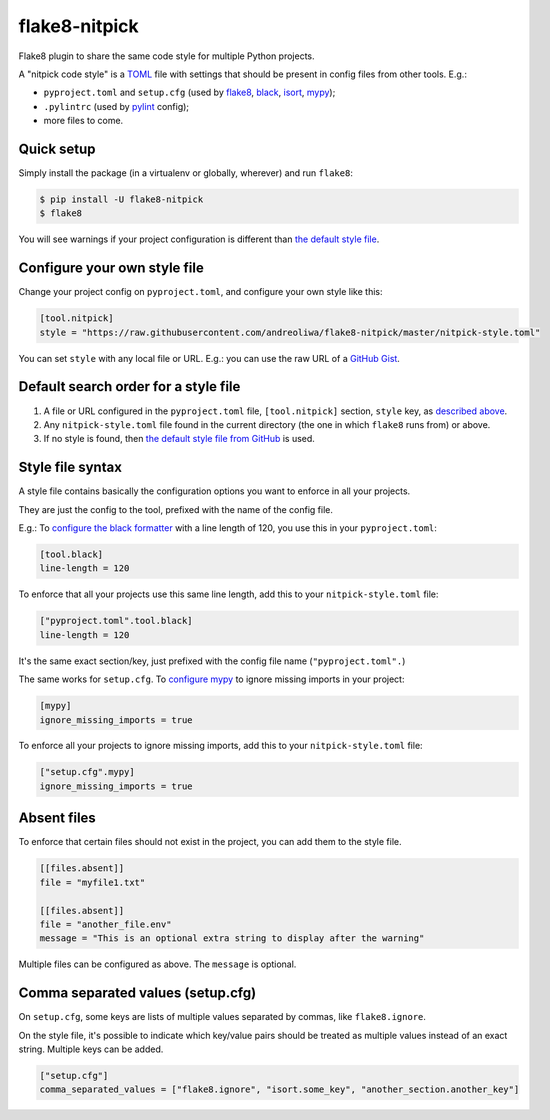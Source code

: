 ==============
flake8-nitpick
==============

.. image:: https://img.shields.io/pypi/v/flake8-nitpick.svg
        :target: https://pypi.python.org/pypi/flake8-nitpick

.. image:: https://travis-ci.com/andreoliwa/flake8-nitpick.svg?branch=master
    :target: https://travis-ci.com/andreoliwa/flake8-nitpick

.. image:: https://coveralls.io/repos/github/andreoliwa/flake8-nitpick/badge.svg?branch=master
    :target: https://coveralls.io/github/andreoliwa/flake8-nitpick?branch=master

.. image:: https://pyup.io/repos/github/andreoliwa/flake8-nitpick/shield.svg
     :target: https://pyup.io/repos/github/andreoliwa/flake8-nitpick/
     :alt: Updates

Flake8 plugin to share the same code style for multiple Python projects.

A "nitpick code style" is a `TOML <https://github.com/toml-lang/toml>`_ file with settings that should be present in config files from other tools. E.g.:

- ``pyproject.toml`` and ``setup.cfg`` (used by `flake8 <http://flake8.pycqa.org/>`_, `black <https://black.readthedocs.io/>`_, `isort <https://isort.readthedocs.io/>`_, `mypy <https://mypy.readthedocs.io/>`_);
- ``.pylintrc`` (used by `pylint <https://pylint.readthedocs.io/>`_ config);
- more files to come.

Quick setup
-----------

Simply install the package (in a virtualenv or globally, wherever) and run ``flake8``:

.. code-block:: console

    $ pip install -U flake8-nitpick
    $ flake8

You will see warnings if your project configuration is different than `the default style file <https://raw.githubusercontent.com/andreoliwa/flake8-nitpick/master/nitpick-style.toml>`_.

Configure your own style file
-----------------------------

Change your project config on ``pyproject.toml``, and configure your own style like this:

.. code-block:: ini

    [tool.nitpick]
    style = "https://raw.githubusercontent.com/andreoliwa/flake8-nitpick/master/nitpick-style.toml"

You can set ``style`` with any local file or URL. E.g.: you can use the raw URL of a `GitHub Gist <https://gist.github.com>`_.

Default search order for a style file
-------------------------------------

1. A file or URL configured in the ``pyproject.toml`` file, ``[tool.nitpick]`` section, ``style`` key, as `described above <Configure your own style file>`_.

2. Any ``nitpick-style.toml`` file found in the current directory (the one in which ``flake8`` runs from) or above.

3. If no style is found, then `the default style file from GitHub <https://raw.githubusercontent.com/andreoliwa/flake8-nitpick/master/nitpick-style.toml>`_ is used.

Style file syntax
-----------------

A style file contains basically the configuration options you want to enforce in all your projects.

They are just the config to the tool, prefixed with the name of the config file.

E.g.: To `configure the black formatter <https://github.com/ambv/black#configuration-format>`_ with a line length of 120, you use this in your ``pyproject.toml``:

.. code-block:: ini

    [tool.black]
    line-length = 120

To enforce that all your projects use this same line length, add this to your ``nitpick-style.toml`` file:

.. code-block:: ini

    ["pyproject.toml".tool.black]
    line-length = 120

It's the same exact section/key, just prefixed with the config file name (``"pyproject.toml".``)

The same works for ``setup.cfg``.
To `configure mypy <https://mypy.readthedocs.io/en/latest/config_file.html#config-file-format>`_ to ignore missing imports in your project:

.. code-block:: ini

    [mypy]
    ignore_missing_imports = true

To enforce all your projects to ignore missing imports, add this to your ``nitpick-style.toml`` file:

.. code-block:: ini

    ["setup.cfg".mypy]
    ignore_missing_imports = true

Absent files
------------

To enforce that certain files should not exist in the project, you can add them to the style file.

.. code-block:: ini

    [[files.absent]]
    file = "myfile1.txt"

    [[files.absent]]
    file = "another_file.env"
    message = "This is an optional extra string to display after the warning"

Multiple files can be configured as above.
The ``message`` is optional.

Comma separated values (setup.cfg)
----------------------------------

On ``setup.cfg``, some keys are lists of multiple values separated by commas, like ``flake8.ignore``.

On the style file, it's possible to indicate which key/value pairs should be treated as multiple values instead of an exact string.
Multiple keys can be added.

.. code-block:: ini

    ["setup.cfg"]
    comma_separated_values = ["flake8.ignore", "isort.some_key", "another_section.another_key"]
